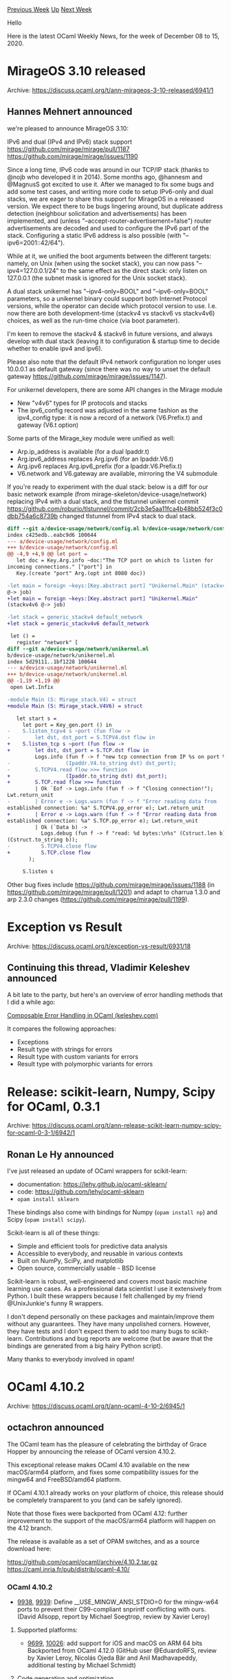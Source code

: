 #+OPTIONS: ^:nil
#+OPTIONS: html-postamble:nil
#+OPTIONS: num:nil
#+OPTIONS: toc:nil
#+OPTIONS: author:nil
#+HTML_HEAD: <style type="text/css">#table-of-contents h2 { display: none } .title { display: none } .authorname { text-align: right }</style>
#+HTML_HEAD: <style type="text/css">.outline-2 {border-top: 1px solid black;}</style>
#+TITLE: OCaml Weekly News
[[http://alan.petitepomme.net/cwn/2020.12.08.html][Previous Week]] [[http://alan.petitepomme.net/cwn/index.html][Up]] [[http://alan.petitepomme.net/cwn/2020.12.22.html][Next Week]]

Hello

Here is the latest OCaml Weekly News, for the week of December 08 to 15, 2020.

#+TOC: headlines 1


* MirageOS 3.10 released
:PROPERTIES:
:CUSTOM_ID: 1
:END:
Archive: https://discuss.ocaml.org/t/ann-mirageos-3-10-released/6941/1

** Hannes Mehnert announced


we're pleased to announce MirageOS 3.10:

IPv6 and dual (IPv4 and IPv6) stack support https://github.com/mirage/mirage/pull/1187
https://github.com/mirage/mirage/issues/1190

Since a long time, IPv6 code was around in our TCP/IP stack (thanks to @nojb who developed it in 2014).
Some months ago, @hannesm and @MagnusS got excited to use it. After we managed to fix some bugs and add
some test cases, and writing more code to setup IPv6-only and dual stacks, we are eager to share this
support for MirageOS in a released version. We expect there to be bugs lingering around, but duplicate
address detection (neighbour solicitation and advertisements) has been implemented, and (unless
"--accept-router-advertisement=false") router advertisements are decoded and used to configure the IPv6
part of the stack. Configuring a static IPv6 address is also possible (with
"--ipv6=2001::42/64").

While at it, we unified the boot arguments between the different targets: namely, on Unix (when using
the socket stack), you can now pass "--ipv4=127.0.0.1/24" to the same effect as the direct stack: only
listen on 127.0.0.1 (the subnet mask is ignored for the Unix socket stack).

A dual stack unikernel has "--ipv4-only=BOOL" and "--ipv6-only=BOOL" parameters, so a unikernel binary
could support both Internet Protocol versions, while the operator can decide which protocol version to
use. I.e. now there are both development-time (stackv4 vs stackv6 vs stackv4v6) choices, as well as the
run-time choice (via boot parameter).

I'm keen to remove the stackv4 & stackv6 in future versions, and always develop with dual stack
(leaving it to configuration & startup time to decide whether to enable ipv4 and ipv6).

Please also note that the default IPv4 network configuration no longer uses 10.0.0.1 as default gateway
(since there was no way to unset the default gateway https://github.com/mirage/mirage/issues/1147).

For unikernel developers, there are some API changes in the Mirage module
- New "v4v6" types for IP protocols and stacks
- The ipv6_config record was adjusted in the same fashion as the ipv4_config type: it is now a record of a network (V6.Prefix.t) and gateway (V6.t option)

Some parts of the Mirage_key module were unified as well:
- Arp.ip_address is available (for a dual Ipaddr.t)
- Arg.ipv6_address replaces Arg.ipv6 (for an Ipaddr.V6.t)
- Arg.ipv6 replaces Arg.ipv6_prefix (for a Ipaddr.V6.Prefix.t)
- V6.network and V6.gateway are available, mirroring the V4 submodule

If you're ready to experiment with the dual stack: below is a diff for our basic network example (from
mirage-skeleton/device-usage/network) replacing IPv4 with a dual stack, and the tlstunnel unikernel
commit
https://github.com/roburio/tlstunnel/commit/2cb3e5aa11fca4b48bb524f3c0dbb754a6c8739b
changed tlstunnel from IPv4 stack to dual stack.

#+begin_src diff
diff --git a/device-usage/network/config.ml b/device-usage/network/config.ml
index c425edb..eabc9d6 100644
--- a/device-usage/network/config.ml
+++ b/device-usage/network/config.ml
@@ -4,9 +4,9 @@ let port =
   let doc = Key.Arg.info ~doc:"The TCP port on which to listen for
incoming connections." ["port"] in
   Key.(create "port" Arg.(opt int 8080 doc))

-let main = foreign ~keys:[Key.abstract port] "Unikernel.Main" (stackv4
@-> job)
+let main = foreign ~keys:[Key.abstract port] "Unikernel.Main"
(stackv4v6 @-> job)

-let stack = generic_stackv4 default_network
+let stack = generic_stackv4v6 default_network

 let () =
   register "network" [
diff --git a/device-usage/network/unikernel.ml
b/device-usage/network/unikernel.ml
index 5d29111..1bf1228 100644
--- a/device-usage/network/unikernel.ml
+++ b/device-usage/network/unikernel.ml
@@ -1,19 +1,19 @@
 open Lwt.Infix

-module Main (S: Mirage_stack.V4) = struct
+module Main (S: Mirage_stack.V4V6) = struct

   let start s =
     let port = Key_gen.port () in
-    S.listen_tcpv4 s ~port (fun flow ->
-        let dst, dst_port = S.TCPV4.dst flow in
+    S.listen_tcp s ~port (fun flow ->
+        let dst, dst_port = S.TCP.dst flow in
         Logs.info (fun f -> f "new tcp connection from IP %s on port %d"
-                  (Ipaddr.V4.to_string dst) dst_port);
-        S.TCPV4.read flow >>= function
+                  (Ipaddr.to_string dst) dst_port);
+        S.TCP.read flow >>= function
         | Ok `Eof -> Logs.info (fun f -> f "Closing connection!");
Lwt.return_unit
-        | Error e -> Logs.warn (fun f -> f "Error reading data from
established connection: %a" S.TCPV4.pp_error e); Lwt.return_unit
+        | Error e -> Logs.warn (fun f -> f "Error reading data from
established connection: %a" S.TCP.pp_error e); Lwt.return_unit
         | Ok (`Data b) ->
           Logs.debug (fun f -> f "read: %d bytes:\n%s" (Cstruct.len b)
(Cstruct.to_string b));
-          S.TCPV4.close flow
+          S.TCP.close flow
       );

     S.listen s
#+end_src

Other bug fixes include https://github.com/mirage/mirage/issues/1188 (in
https://github.com/mirage/mirage/pull/1201) and adapt to charrua 1.3.0 and arp 2.3.0 changes
(https://github.com/mirage/mirage/pull/1199).
      



* Exception vs Result
:PROPERTIES:
:CUSTOM_ID: 2
:END:
Archive: https://discuss.ocaml.org/t/exception-vs-result/6931/18

** Continuing this thread, Vladimir Keleshev announced


A bit late to the party, but here's an overview of error handling methods that I did a while ago:

[[https://keleshev.com/composable-error-handling-in-ocaml][Composable Error Handling in OCaml
(keleshev.com)]]

It compares the following approaches:
- Exceptions
- Result type with strings for errors
- Result type with custom variants for errors
- Result type with polymorphic variants for errors
      



* Release: scikit-learn, Numpy, Scipy for OCaml, 0.3.1
:PROPERTIES:
:CUSTOM_ID: 3
:END:
Archive: https://discuss.ocaml.org/t/ann-release-scikit-learn-numpy-scipy-for-ocaml-0-3-1/6942/1

** Ronan Le Hy announced


I've just released an update of OCaml wrappers for scikit-learn:
- documentation: https://lehy.github.io/ocaml-sklearn/
- code: https://github.com/lehy/ocaml-sklearn
- ~opam install sklearn~

These bindings also come with bindings for Numpy (~opam install np~) and Scipy (~opam install scipy~).

Scikit-learn is all of these things:
- Simple and efficient tools for predictive data analysis
- Accessible to everybody, and reusable in various contexts
- Built on NumPy, SciPy, and matplotlib
- Open source, commercially usable - BSD license

Scikit-learn is robust, well-engineered and covers most basic machine learning use cases. As a
professional data scientist I use it extensively from Python. I built these wrappers because I felt
challenged by my friend @UnixJunkie's funny R wrappers.

I don't depend personally on these packages and maintain/improve them without any guarantees. They have
many unpolished corners. However, they have tests and I don't expect them to add too many bugs to
scikit-learn. Contributions and bug reports are welcome (but be aware that the bindings are generated
from a big hairy Python script).

Many thanks to everybody involved in opam!
      



* OCaml 4.10.2
:PROPERTIES:
:CUSTOM_ID: 4
:END:
Archive: https://discuss.ocaml.org/t/ann-ocaml-4-10-2/6945/1

** octachron announced


The OCaml team has the pleasure of celebrating the birthday of Grace Hopper by announcing
the release of OCaml version 4.10.2.

This exceptional release makes OCaml 4.10 available on the new macOS/arm64 platform,
and fixes some compatibility issues for the mingw64 and FreeBSD/amd64 platform.

If OCaml 4.10.1 already works on your platform of choice, this release should be
completely transparent to you (and can be safely ignored).

Note that those fixes were backported from OCaml 4.12: further improvement to the support
of the macOS/arm64 platform will happen on the 4.12 branch.

The release is available as a set of OPAM switches,
and as a source download here:

https://github.com/ocaml/ocaml/archive/4.10.2.tar.gz \\
https://caml.inria.fr/pub/distrib/ocaml-4.10/

*** OCaml 4.10.2

- [[https://github.com/ocaml/ocaml/issues/9938][9938]], [[https://github.com/ocaml/ocaml/issues/9939][9939]]: Define __USE_MINGW_ANSI_STDIO=0 for the mingw-w64 ports to prevent their C99-compliant snprintf conflicting with ours. (David Allsopp, report by Michael Soegtrop, review by Xavier Leroy)

**** Supported platforms:

- [[https://github.com/ocaml/ocaml/issues/9699][9699]], [[https://github.com/ocaml/ocaml/issues/10026][10026]]: add support for iOS and macOS on ARM 64 bits Backported from OCaml 4.12.0 (GitHub user @EduardoRFS, review by Xavier Leroy, Nicolás Ojeda Bär and Anil Madhavapeddy, additional testing by Michael Schmidt)

**** Code generation and optimization

- [[https://github.com/ocaml/ocaml/issues/9752][9752]], [[https://github.com/ocaml/ocaml/issues/10026][10026]]: Revised handling of calling conventions for external C functions. Provide a more precise description of the types of unboxed arguments, so that the ARM64 iOS/macOS calling conventions can be honored. Backported from OCaml 4.12.0 (Xavier Leroy, review by Mark Shinwell and Github user @EduardoRFS)

- [[https://github.com/ocaml/ocaml/issues/9969][9969]], [[https://github.com/ocaml/ocaml/issues/9981][9981]]: Added mergeable flag tqo ELF sections containing mergeable constants.  Fixes compatibility with the integrated assembler in clang 11.0.0. Backported from OCaml 4.12.0 (Jacob Young, review by Nicolás Ojeda Bär)
      

** Anil Madhavapeddy


There is also a [[https://github.com/ocaml/opam/releases/tag/2.0.7][macos/arm64 binary of opam]]
available from the releases page for your convenience, and opam repository has been updated to
understand the new tier-1 constraints imposed by macos/arm (i.e. the only working compilers there are
4.10.2 and 4.12.0~dev, and ~opam init~ will now do the right thing).

There will be a number of packages that are broken due to the shift to ~/opt/homebrew~ from
~/usr/local~ for Homebrew/ARM (due to the need to keep them simultaneously installed on the same Mac),
so please feel free to submit PRs to opam-repository to fix this stuff.

We'll shortly have Mac (both Intel and ARM) testing up and running on opam-repository, so CI will catch
up with reality once more, thanks to furious hacking by @patricoferris to extend our ocurrent-based CI
infrastructure to support the unique vagaries of the Mac environment (notably, a total lack of native
containers).  We have it working locally, and are just upstreaming it now.
      



* BAP 2.2.0 Release
:PROPERTIES:
:CUSTOM_ID: 5
:END:
Archive: https://discuss.ocaml.org/t/ann-bap-2-2-0-release/6950/1

** Ivan Gotovchits announced


We are proud to announce the 2.2.0 release of the Carnegie Mellon University [[https://github.com/BinaryAnalysisPlatform/bap][Binary Analysis
Platform]]. BAP is the framework and toolkit for analyzing programs in their machine code
representation. This update has a lot of [[https://github.com/BinaryAnalysisPlatform/bap/releases/tag/v2.2.0][new features]] despite that originally it was more as a
maintenance version. Special thanks to @XVilka and [[https://github.com/Phosphorus15][@Phosphorus15]]  for contributing Thumb/ThumbV2
lifter and radare2 integration. We would also like to thank [[https://forallsecure.com/][ForAllSecure]] for open-sourcing and
contributing to us their x86 floating-point lifter. The new version of BAP is also much more efficient
and we now have a much better symbolization facility (so we're no longer really dependent on the
presence of external tools). Another nice addition is a new REPL powered by [[https://github.com/ocaml-community/ocaml-linenoise][ocaml-linenoise]], see the
demo below.

https://asciinema.org/a/358996
      



* Liquidshop 1.0, Jan. 17th and 18th, 2021
:PROPERTIES:
:CUSTOM_ID: 6
:END:
Archive: https://discuss.ocaml.org/t/ann-liquidshop-1-0-jan-17th-18th-2021/6951/1

** Romain Beauxis announced


We are happy to announce that we'll be holding Liquidshop 1.0 these coming Jan. 17th & 18th, our first
ever (online) conference and workshops on liquidsoap and other related technologies and projects!

Liquidsoap is a statically typed scripting language with specialized primitives and operators for
creating media streams used for media processing, online streaming and a lot more. It is written in
OCaml and has been maintained for over a decade now.

We will have 3 different tracks for the event, namely:
- Showcases: short presentations about a website / radio / art installation that you built using Liquidsoap or other related tools
- Tech talks: in-depth presentation of a technology related to Liquidsoap and streaming in general
- Workshops: user-centered freeform discussions about your project or issues around Liquidsoap and streaming

If you're interested to participate, wether as an attendee or a presenter, make sure to register via
our website at: http://www.liquidsoap.info/liquidshop/ or directly via the form available at:
https://forms.gle/HdGNLz5qM3HVU1ub7

We are super excited for this event. We have already secured a couple of interesting speakers and we
would love to get to know the community better, see what y'all are doing with liquidsoap and other
releated projects, community radios, live video, weird installations, etc. and meet with everyone.

Also, if you have any suggestion about the best technical solutions to organize such an event, we'd be
happy to hear about them.

Finally, if any of y'all have some specific topics to discuss and would like to learn more about
liquidsoap, this will be a great place to connect!
      



* Opium 0.20.0
:PROPERTIES:
:CUSTOM_ID: 7
:END:
Archive: https://discuss.ocaml.org/t/ann-opium-0-20-0/6955/1

** Thibaut Mattio announced


I'm pleased to announce a new version of [[https://github.com/rgrinberg/opium][Opium]] web framework
(0.20.0) is available on Opam.

Here's the changelog:

*** Added

- New ~Auth~ module to work with ~Authorization~ header ([[https://github.com/rgrinberg/opium/pull/238][#238]])

- New ~basic_auth~ middleware to protect handlers with a ~Basic~ authentication method ([[https://github.com/rgrinberg/opium/pull/238][#238]])

- New ~Response.of_file~ API for conveniently creating a response of a file ([[https://github.com/rgrinberg/opium/pull/244][#244]])

- Add a package ~opium-graphql~ to easily create GraphQL server with Opium ([[https://github.com/rgrinberg/opium/pull/235][#235]])

- Add a function ~App.run_multicore~ that uses pre-forking and spawns multiple processes that will handle incoming requests ([[https://github.com/rgrinberg/opium/pull/239][#239]])

*** Fixed

- Fix reading cookie values when multiple cookies are present in ~Cookie~ header ([[https://github.com/rgrinberg/opium/pull/246][#246]])

Happy hacking :slight_smile:
      



* Set up OCaml 1.1.5
:PROPERTIES:
:CUSTOM_ID: 8
:END:
Archive: https://discuss.ocaml.org/t/ann-set-up-ocaml-1-1-5/6971/1

** Sora Morimoto announced


This release reduces build time by up to 2 minutes by exporting modified ~OPAMJOBS~ environment
variable.

https://github.com/avsm/setup-ocaml/releases/tag/v1.1.5
      



* Other OCaml News
:PROPERTIES:
:CUSTOM_ID: 9
:END:
** From the ocamlcore planet blog


Here are links from many OCaml blogs aggregated at [[http://ocaml.org/community/planet/][OCaml Planet]].

- [[https://www.ocamlpro.com/2020/12/01/memthol-exploring-program-profiling/][Memthol: exploring program profiling]]
- [[https://blog.janestreet.com/growing-the-hardcaml-toolset-index/][Growing the Hardcaml toolset]]
- [[https://rescript-lang.org/blog/editor-support-release-1-0][ Editor Plugin for VSCode and Vim Officially Released!]]
- [[https://blog.janestreet.com/announcing-our-market-prediction-kaggle-competition-index/][Announcing Our Market Prediction Kaggle Competition]]
- [[http://math.andrej.com/2020/11/24/homotopy-io/][Every proof assistant: introducing homotopy.io – a proof assistant for geometrical higher category theory]]
      



* Old CWN
:PROPERTIES:
:UNNUMBERED: t
:END:

If you happen to miss a CWN, you can [[mailto:alan.schmitt@polytechnique.org][send me a message]] and I'll mail it to you, or go take a look at [[http://alan.petitepomme.net/cwn/][the archive]] or the [[http://alan.petitepomme.net/cwn/cwn.rss][RSS feed of the archives]].

If you also wish to receive it every week by mail, you may subscribe [[http://lists.idyll.org/listinfo/caml-news-weekly/][online]].

#+BEGIN_authorname
[[http://alan.petitepomme.net/][Alan Schmitt]]
#+END_authorname
